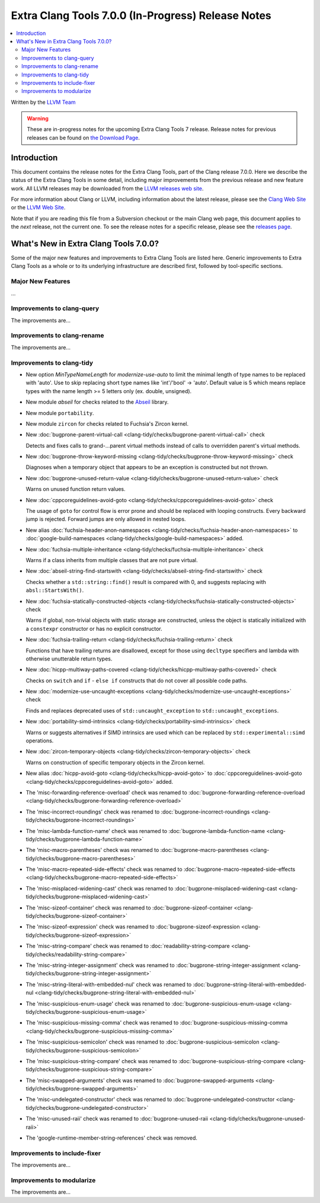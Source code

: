 ===================================================
Extra Clang Tools 7.0.0 (In-Progress) Release Notes
===================================================

.. contents::
   :local:
   :depth: 3

Written by the `LLVM Team <http://llvm.org/>`_

.. warning::

   These are in-progress notes for the upcoming Extra Clang Tools 7 release.
   Release notes for previous releases can be found on
   `the Download Page <http://releases.llvm.org/download.html>`_.

Introduction
============

This document contains the release notes for the Extra Clang Tools, part of the
Clang release 7.0.0. Here we describe the status of the Extra Clang Tools in
some detail, including major improvements from the previous release and new
feature work. All LLVM releases may be downloaded from the `LLVM releases web
site <http://llvm.org/releases/>`_.

For more information about Clang or LLVM, including information about
the latest release, please see the `Clang Web Site <http://clang.llvm.org>`_ or
the `LLVM Web Site <http://llvm.org>`_.

Note that if you are reading this file from a Subversion checkout or the
main Clang web page, this document applies to the *next* release, not
the current one. To see the release notes for a specific release, please
see the `releases page <http://llvm.org/releases/>`_.

What's New in Extra Clang Tools 7.0.0?
======================================

Some of the major new features and improvements to Extra Clang Tools are listed
here. Generic improvements to Extra Clang Tools as a whole or to its underlying
infrastructure are described first, followed by tool-specific sections.

Major New Features
------------------

...

Improvements to clang-query
---------------------------

The improvements are...

Improvements to clang-rename
----------------------------

The improvements are...

Improvements to clang-tidy
--------------------------

- New option `MinTypeNameLength` for `modernize-use-auto` to limit the minimal
  length of type names to be replaced with 'auto'. Use to skip replacing
  short type names like 'int'/'bool' -> 'auto'. Default value is 5 which means
  replace types with the name length >= 5 letters only (ex. double, unsigned).

- New module `abseil` for checks related to the `Abseil <https://abseil.io>`_
  library.

- New module ``portability``.

- New module ``zircon`` for checks related to Fuchsia's Zircon kernel.

- New :doc:`bugprone-parent-virtual-call
  <clang-tidy/checks/bugprone-parent-virtual-call>` check

  Detects and fixes calls to grand-...parent virtual methods instead of calls
  to overridden parent's virtual methods.

- New :doc:`bugprone-throw-keyword-missing
  <clang-tidy/checks/bugprone-throw-keyword-missing>` check

  Diagnoses when a temporary object that appears to be an exception is
  constructed but not thrown.

- New :doc:`bugprone-unused-return-value
  <clang-tidy/checks/bugprone-unused-return-value>` check

  Warns on unused function return values.

- New :doc:`cppcoreguidelines-avoid-goto
  <clang-tidy/checks/cppcoreguidelines-avoid-goto>` check

  The usage of ``goto`` for control flow is error prone and should be replaced
  with looping constructs. Every backward jump is rejected. Forward jumps are
  only allowed in nested loops.

- New alias :doc:`fuchsia-header-anon-namespaces
  <clang-tidy/checks/fuchsia-header-anon-namespaces>` to :doc:`google-build-namespaces
  <clang-tidy/checks/google-build-namespaces>`
  added.

- New :doc:`fuchsia-multiple-inheritance
  <clang-tidy/checks/fuchsia-multiple-inheritance>` check

  Warns if a class inherits from multiple classes that are not pure virtual.

- New :doc:`abseil-string-find-startswith
  <clang-tidy/checks/abseil-string-find-startswith>` check

  Checks whether a ``std::string::find()`` result is compared with 0, and
  suggests replacing with ``absl::StartsWith()``.

- New :doc:`fuchsia-statically-constructed-objects
  <clang-tidy/checks/fuchsia-statically-constructed-objects>` check

  Warns if global, non-trivial objects with static storage are constructed,
  unless the object is statically initialized with a ``constexpr`` constructor
  or has no explicit constructor.

- New :doc:`fuchsia-trailing-return
  <clang-tidy/checks/fuchsia-trailing-return>` check

  Functions that have trailing returns are disallowed, except for those
  using ``decltype`` specifiers and lambda with otherwise unutterable
  return types.

- New :doc:`hicpp-multiway-paths-covered
  <clang-tidy/checks/hicpp-multiway-paths-covered>` check

  Checks on ``switch`` and ``if`` - ``else if`` constructs that do not cover all possible code paths.

- New :doc:`modernize-use-uncaught-exceptions
  <clang-tidy/checks/modernize-use-uncaught-exceptions>` check

  Finds and replaces deprecated uses of ``std::uncaught_exception`` to
  ``std::uncaught_exceptions``.

- New :doc:`portability-simd-intrinsics
  <clang-tidy/checks/portability-simd-intrinsics>` check

  Warns or suggests alternatives if SIMD intrinsics are used which can be replaced by
  ``std::experimental::simd`` operations.

- New :doc:`zircon-temporary-objects
  <clang-tidy/checks/zircon-temporary-objects>` check

  Warns on construction of specific temporary objects in the Zircon kernel.

- New alias :doc:`hicpp-avoid-goto
  <clang-tidy/checks/hicpp-avoid-goto>` to :doc:`cppcoreguidelines-avoid-goto
  <clang-tidy/checks/cppcoreguidelines-avoid-goto>`
  added.

- The 'misc-forwarding-reference-overload' check was renamed to :doc:`bugprone-forwarding-reference-overload
  <clang-tidy/checks/bugprone-forwarding-reference-overload>`

- The 'misc-incorrect-roundings' check was renamed to :doc:`bugprone-incorrect-roundings
  <clang-tidy/checks/bugprone-incorrect-roundings>`

- The 'misc-lambda-function-name' check was renamed to :doc:`bugprone-lambda-function-name
  <clang-tidy/checks/bugprone-lambda-function-name>`

- The 'misc-macro-parentheses' check was renamed to :doc:`bugprone-macro-parentheses
  <clang-tidy/checks/bugprone-macro-parentheses>`

- The 'misc-macro-repeated-side-effects' check was renamed to :doc:`bugprone-macro-repeated-side-effects
  <clang-tidy/checks/bugprone-macro-repeated-side-effects>`

- The 'misc-misplaced-widening-cast' check was renamed to :doc:`bugprone-misplaced-widening-cast
  <clang-tidy/checks/bugprone-misplaced-widening-cast>`

- The 'misc-sizeof-container' check was renamed to :doc:`bugprone-sizeof-container
  <clang-tidy/checks/bugprone-sizeof-container>`

- The 'misc-sizeof-expression' check was renamed to :doc:`bugprone-sizeof-expression
  <clang-tidy/checks/bugprone-sizeof-expression>`

- The 'misc-string-compare' check was renamed to :doc:`readability-string-compare
  <clang-tidy/checks/readability-string-compare>`

- The 'misc-string-integer-assignment' check was renamed to :doc:`bugprone-string-integer-assignment
  <clang-tidy/checks/bugprone-string-integer-assignment>`

- The 'misc-string-literal-with-embedded-nul' check was renamed to :doc:`bugprone-string-literal-with-embedded-nul
  <clang-tidy/checks/bugprone-string-literal-with-embedded-nul>`

- The 'misc-suspicious-enum-usage' check was renamed to :doc:`bugprone-suspicious-enum-usage
  <clang-tidy/checks/bugprone-suspicious-enum-usage>`

- The 'misc-suspicious-missing-comma' check was renamed to :doc:`bugprone-suspicious-missing-comma
  <clang-tidy/checks/bugprone-suspicious-missing-comma>`

- The 'misc-suspicious-semicolon' check was renamed to :doc:`bugprone-suspicious-semicolon
  <clang-tidy/checks/bugprone-suspicious-semicolon>`

- The 'misc-suspicious-string-compare' check was renamed to :doc:`bugprone-suspicious-string-compare
  <clang-tidy/checks/bugprone-suspicious-string-compare>`

- The 'misc-swapped-arguments' check was renamed to :doc:`bugprone-swapped-arguments
  <clang-tidy/checks/bugprone-swapped-arguments>`

- The 'misc-undelegated-constructor' check was renamed to :doc:`bugprone-undelegated-constructor
  <clang-tidy/checks/bugprone-undelegated-constructor>`

- The 'misc-unused-raii' check was renamed to :doc:`bugprone-unused-raii
  <clang-tidy/checks/bugprone-unused-raii>`

- The 'google-runtime-member-string-references' check was removed.

Improvements to include-fixer
-----------------------------

The improvements are...

Improvements to modularize
--------------------------

The improvements are...
